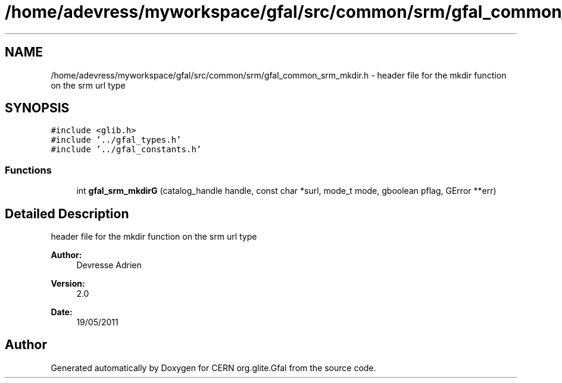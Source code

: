 .TH "/home/adevress/myworkspace/gfal/src/common/srm/gfal_common_srm_mkdir.h" 3 "18 Aug 2011" "Version 1.90" "CERN org.glite.Gfal" \" -*- nroff -*-
.ad l
.nh
.SH NAME
/home/adevress/myworkspace/gfal/src/common/srm/gfal_common_srm_mkdir.h \- header file for the mkdir function on the srm url type 
.SH SYNOPSIS
.br
.PP
\fC#include <glib.h>\fP
.br
\fC#include '../gfal_types.h'\fP
.br
\fC#include '../gfal_constants.h'\fP
.br

.SS "Functions"

.in +1c
.ti -1c
.RI "int \fBgfal_srm_mkdirG\fP (catalog_handle handle, const char *surl, mode_t mode, gboolean pflag, GError **err)"
.br
.in -1c
.SH "Detailed Description"
.PP 
header file for the mkdir function on the srm url type 

\fBAuthor:\fP
.RS 4
Devresse Adrien 
.RE
.PP
\fBVersion:\fP
.RS 4
2.0 
.RE
.PP
\fBDate:\fP
.RS 4
19/05/2011 
.RE
.PP

.SH "Author"
.PP 
Generated automatically by Doxygen for CERN org.glite.Gfal from the source code.
